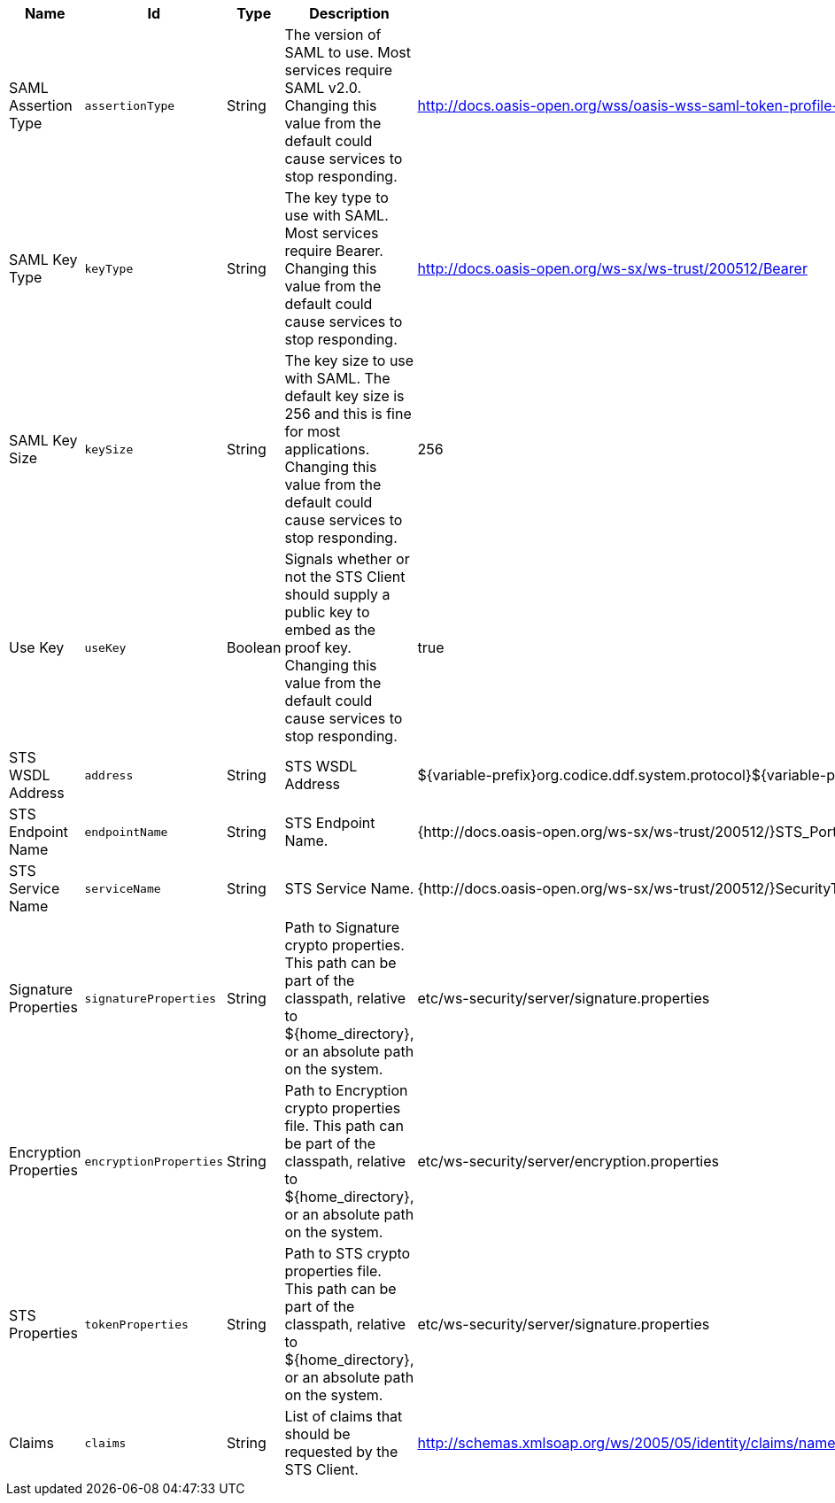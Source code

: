 :title: Security STS Client
:id: ddf.security.sts.client.configuration
:type: table
:status: published
:application: ${ddf-security}
:summary: STS Client configurations.

.[[_ddf.security.sts.client.configuration]]Security STS Client
[cols="1,1m,1,3,1,1" options="header"]
|===

|Name
|Id
|Type
|Description
|Default Value
|Required

|SAML Assertion Type
|assertionType
|String
|The version of SAML to use. Most services require SAML v2.0. Changing this value from the default could cause services to stop responding.
|http://docs.oasis-open.org/wss/oasis-wss-saml-token-profile-1.1#SAMLV2.0
|true

|SAML Key Type
|keyType
|String
|The key type to use with SAML. Most services require Bearer. Changing this value from the default could cause services to stop responding.
|http://docs.oasis-open.org/ws-sx/ws-trust/200512/Bearer
|true

|SAML Key Size
|keySize
|String
|The key size to use with SAML. The default key size is 256 and this is fine for most applications. Changing this value from the default could cause services to stop responding.
|256
|true

|Use Key
|useKey
|Boolean
|Signals whether or not the STS Client should supply a public key to embed as the proof key. Changing this value from the default could cause services to stop responding.
|true
|true

|STS WSDL Address
|address
|String
|STS WSDL Address
|${variable-prefix}org.codice.ddf.system.protocol}${variable-prefix}org.codice.ddf.system.hostname}:${variable-prefix}org.codice.ddf.system.port}${org.codice.ddf.system.rootContext}/SecurityTokenService?wsdl
|true

|STS Endpoint Name
|endpointName
|String
|STS Endpoint Name.
|{http://docs.oasis-open.org/ws-sx/ws-trust/200512/}STS_Port
|false

|STS Service Name
|serviceName
|String
|STS Service Name.
|{http://docs.oasis-open.org/ws-sx/ws-trust/200512/}SecurityTokenService
|false

|Signature Properties
|signatureProperties
|String
|Path to Signature crypto properties. This path can be part of the classpath, relative to ${home_directory}, or an absolute path on the system.
|etc/ws-security/server/signature.properties
|true

|Encryption Properties
|encryptionProperties
|String
|Path to Encryption crypto properties file. This path can be part of the classpath, relative to ${home_directory}, or an absolute path on the system.
|etc/ws-security/server/encryption.properties
|true

|STS Properties
|tokenProperties
|String
|Path to STS crypto properties file. This path can be part of the classpath, relative to ${home_directory}, or an absolute path on the system.
|etc/ws-security/server/signature.properties
|true

|Claims
|claims
|String
|List of claims that should be requested by the STS Client.
|http://schemas.xmlsoap.org/ws/2005/05/identity/claims/nameidentifier,http://schemas.xmlsoap.org/ws/2005/05/identity/claims/emailaddress,http://schemas.xmlsoap.org/ws/2005/05/identity/claims/surname,http://schemas.xmlsoap.org/ws/2005/05/identity/claims/givenname,http://schemas.xmlsoap.org/ws/2005/05/identity/claims/role
|true

|===

